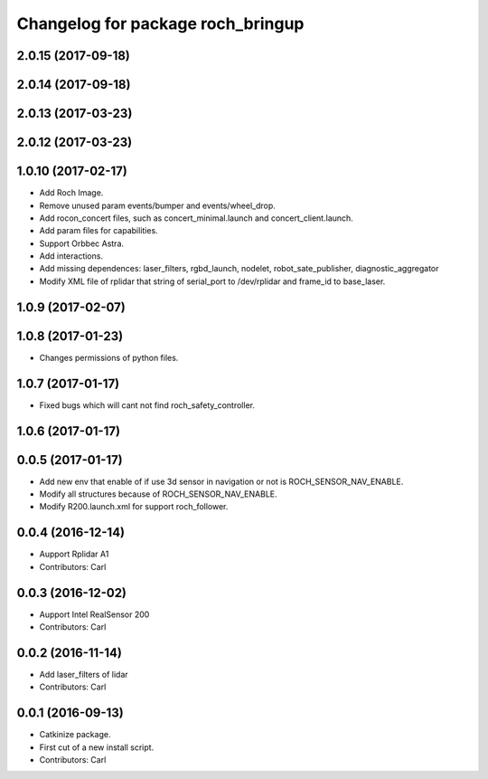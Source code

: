 ^^^^^^^^^^^^^^^^^^^^^^^^^^^^^^^^^^^
Changelog for package roch_bringup
^^^^^^^^^^^^^^^^^^^^^^^^^^^^^^^^^^^
2.0.15 (2017-09-18)
-------------------

2.0.14 (2017-09-18)
-------------------

2.0.13 (2017-03-23)
-------------------

2.0.12 (2017-03-23)
-------------------

1.0.10 (2017-02-17)
-------------------
* Add Roch Image.
* Remove unused param events/bumper and events/wheel_drop.
* Add rocon_concert files, such as concert_minimal.launch and concert_client.launch.
* Add param files for capabilities.
* Support Orbbec Astra.
* Add interactions.
* Add missing dependences: laser_filters, rgbd_launch, nodelet, robot_sate_publisher, diagnostic_aggregator
* Modify XML file of rplidar that string of serial_port to /dev/rplidar and frame_id to base_laser.

1.0.9 (2017-02-07)
-------------------

1.0.8 (2017-01-23)
-------------------
* Changes permissions of python files.

1.0.7 (2017-01-17)
-------------------
* Fixed bugs which will cant not find roch_safety_controller.

1.0.6 (2017-01-17)
-------------------

0.0.5 (2017-01-17)
-------------------
* Add new env that enable of if use 3d sensor in navigation or not is ROCH_SENSOR_NAV_ENABLE.
* Modify all structures because of ROCH_SENSOR_NAV_ENABLE.
* Modify R200.launch.xml for support roch_follower.

0.0.4 (2016-12-14)
-------------------
* Aupport Rplidar A1
* Contributors: Carl

0.0.3 (2016-12-02)
-------------------
* Aupport Intel RealSensor 200
* Contributors: Carl

0.0.2 (2016-11-14)
-------------------
* Add laser_filters of lidar
* Contributors: Carl

0.0.1 (2016-09-13)
-------------------
* Catkinize package.
* First cut of a new install script.
* Contributors: Carl

